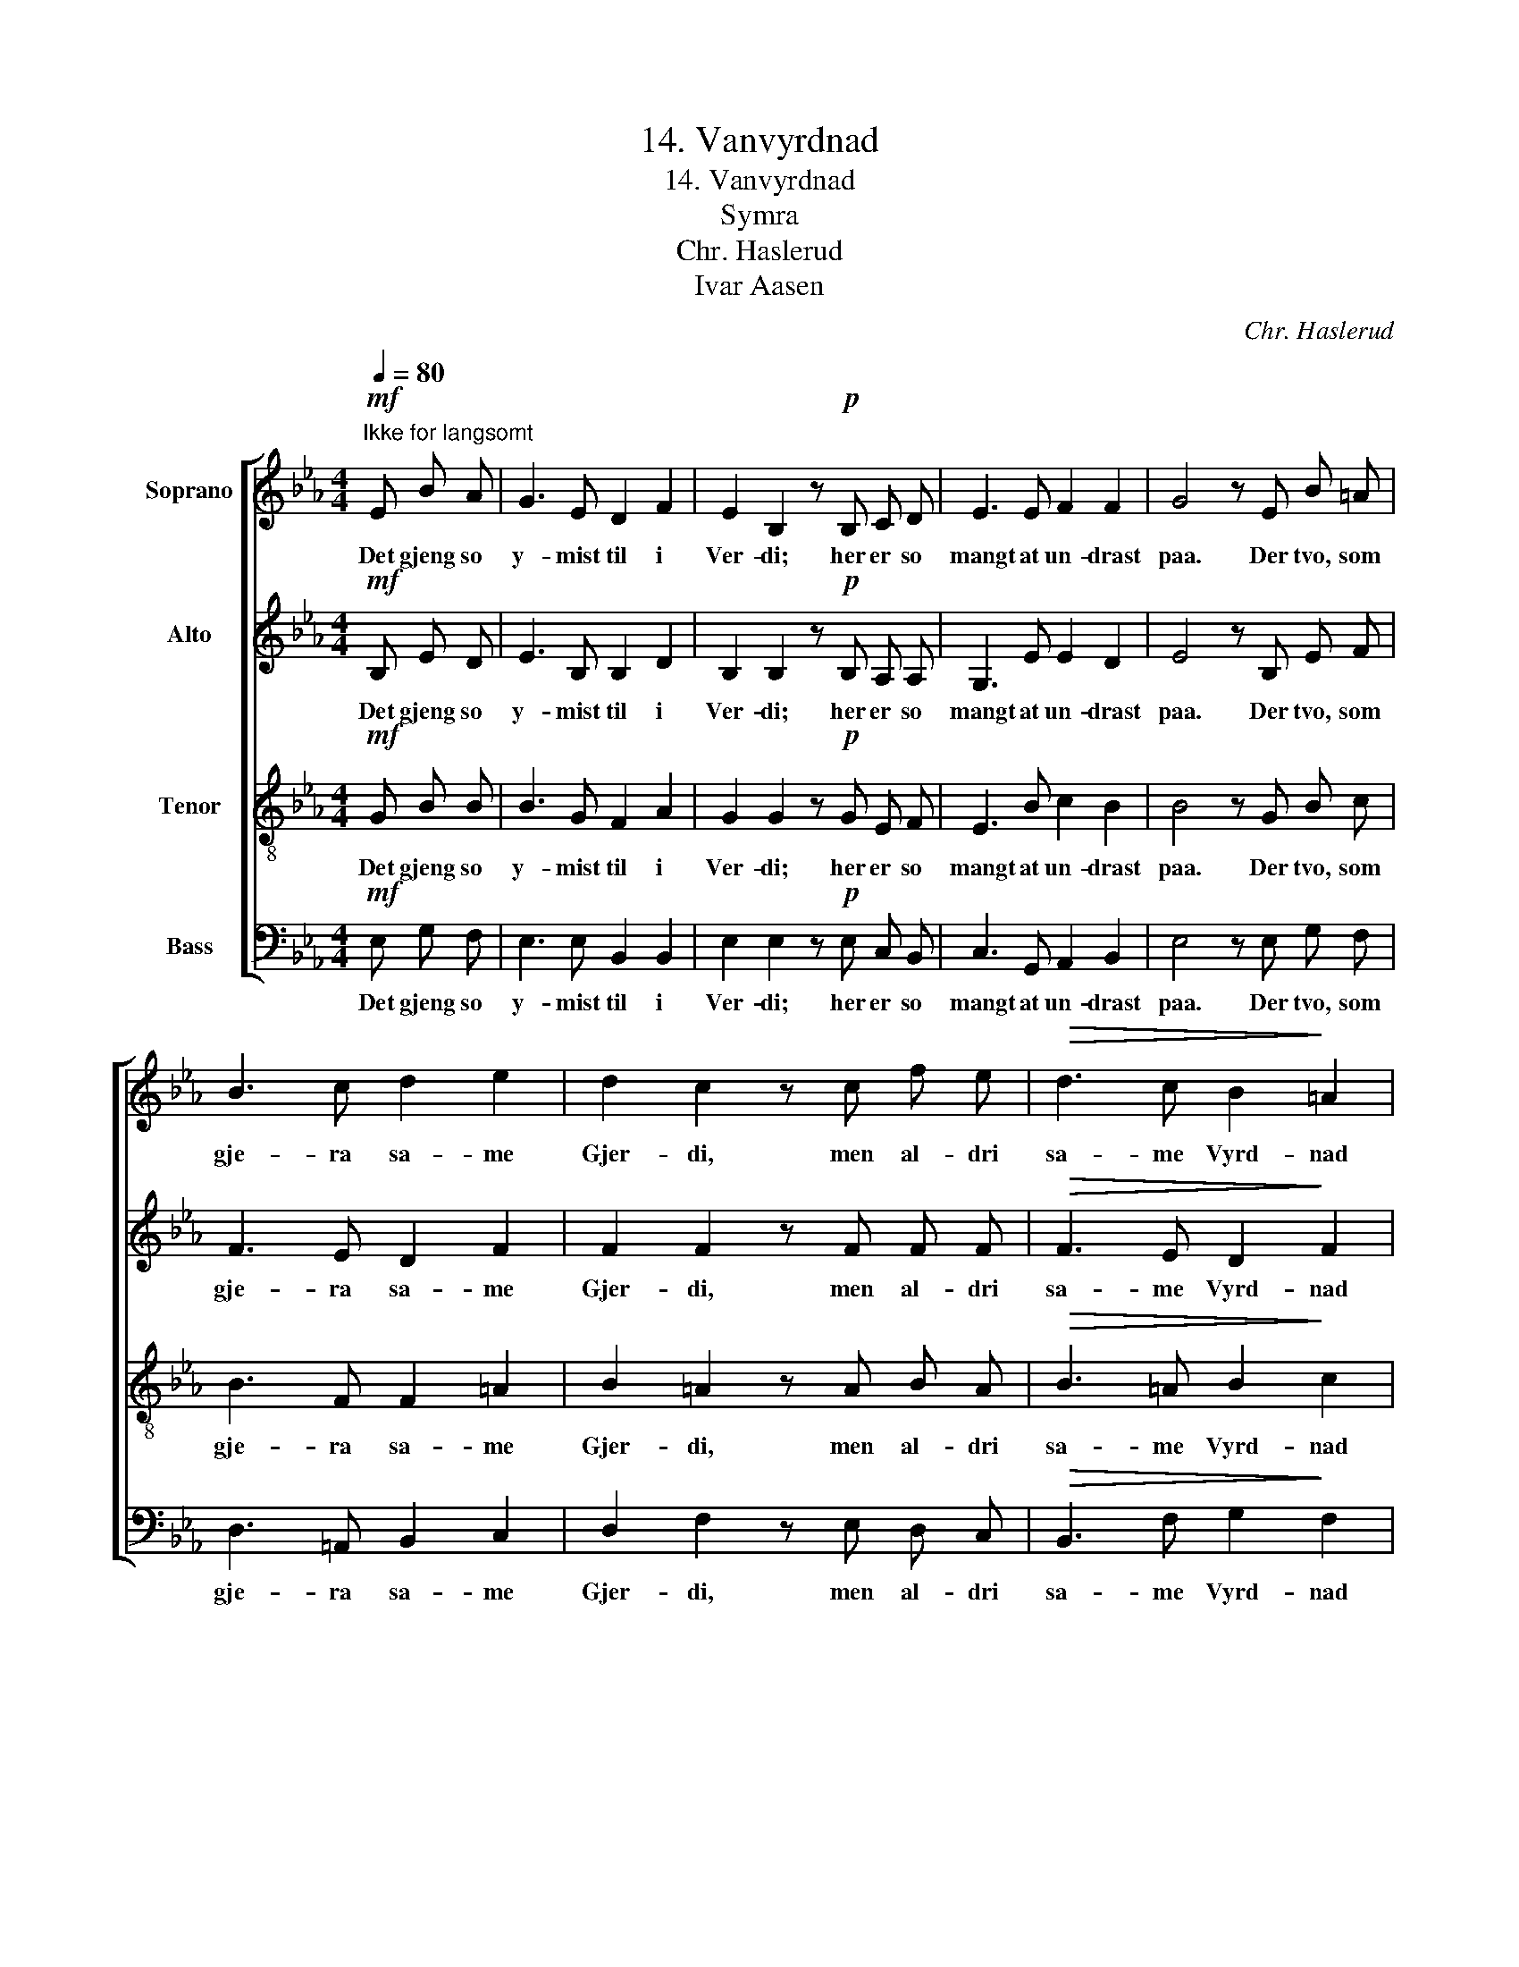 X:1
T:14. Vanvyrdnad
T:14. Vanvyrdnad
T:Symra
T:Chr. Haslerud
T:Ivar Aasen
C:Chr. Haslerud
Z:Ivar Aasen
%%score [ 1 2 3 4 ]
L:1/8
Q:1/4=80
M:4/4
K:Eb
V:1 treble nm="Soprano"
V:2 treble nm="Alto"
V:3 treble-8 nm="Tenor"
V:4 bass nm="Bass"
V:1
!mf!"^Ikke for langsomt" E B A | G3 E D2 F2 | E2 B,2 z!p! B, C D | E3 E F2 F2 | G4 z E B =A | %5
w: Det gjeng so|y- mist til i|Ver- di; her er so|mangt at un- drast|paa. Der tvo, som|
 B3 c d2 e2 | d2 c2 z c f e |!>(! d3 c B2!>)! =A2 | B4 z!p! B A G | F3 G A2 B2 | c2 B2 z B c d | %11
w: gje- ra sa- me|Gjer- di, men al- dri|sa- me Vyrd- nad|faa. Den ei- ne|fær seg Ros og|Mæ- ta, og hin fær|
 e2 c2 B2 A2 | G4 z!f! E F G | A2 B2 c2 d2 | e2 B2 z e c A | G3 G F2 F2 | E4 z |] %17
w: hel- der Last og|Skam; den ei- ne|gjeng i Lyst og|Kjæ- ta, og hin fær|al- dri, Fo- ten|fram.|
V:2
!mf! B, E D | E3 B, B,2 D2 | B,2 B,2 z!p! B, A, A, | G,3 E E2 D2 | E4 z B, E F | F3 E D2 F2 | %6
w: Det gjeng so|y- mist til i|Ver- di; her er so|mangt at un- drast|paa. Der tvo, som|gje- ra sa- me|
 F2 F2 z F F F |!>(! F3 E D2!>)! F2 | F4 z!p! G F E | D3 E F2 (FE) | E2 E2 z G A F | %11
w: Gjer- di, men al- dri|sa- me Vyrd- nad|faa. Den ei- ne|fær seg Ros og _|Mæ- ta, og hin fær|
 G2 E2 (FE) D2 | E4 z!f! E E E | E2 G2 A2 F2 | E2 E2 z E E F | E3 E E2 D2 | B,4 z |] %17
w: hel- der Last _ og|Skam; den ei- ne|gjeng i Lyst og|Kjæ- ta, og hin fær|al- dri, Fo- ten|fram.|
V:3
!mf! G B B | B3 G F2 A2 | G2 G2 z!p! G E F | E3 B c2 B2 | B4 z G B c | B3 F F2 =A2 | %6
w: Det gjeng so|y- mist til i|Ver- di; her er so|mangt at un- drast|paa. Der tvo, som|gje- ra sa- me|
 B2 =A2 z A B A |!>(! B3 =A B2!>)! c2 | d4 z4 | z!p! B B B A G F G | A2 G2 z4 | z B c A F G A B | %12
w: Gjer- di, men al- dri|sa- me Vyrd- nad|faa.|Den ei- ne fær seg Ros og|Mæ- ta,|og hin fær hel- der Last og|
 B4 z!f! G A B | c2 _d2 e2 B2 | B2 B2 z B A c | B3 B B2 A2 | G4 z |] %17
w: Skam; den ei- ne|gjeng i Lyst og|Kjæ- ta, og hin fær|al- dri, Fo- ten|fram.|
V:4
!mf! E, G, F, | E,3 E, B,,2 B,,2 | E,2 E,2 z!p! E, C, B,, | C,3 G,, A,,2 B,,2 | E,4 z E, G, F, | %5
w: Det gjeng so|y- mist til i|Ver- di; her er so|mangt at un- drast|paa. Der tvo, som|
 D,3 =A,, B,,2 C,2 | D,2 F,2 z E, D, C, |!>(! B,,3 F, G,2!>)! F,2 | B,,4 z4 | %9
w: gje- ra sa- me|Gjer- di, men al- dri|sa- me Vyrd- nad|faa.|
 z!p! A, A, G, F, E, D, E, | A,,2 E,2 z4 | z G,, A,, C, D, E, F, B,, | E,4 z!f! E, E, _D, | %13
w: Den ei- ne fær seg Ros og|Mæ- ta,|og hin fær hel- der Last og|Skam; den ei- ne|
 C,2 B,,2 A,,2 A,2 | G,2 G,2 z G, A, A,, | B,,3 B,, B,,2 B,,2 | E,4 z |] %17
w: gjeng i Lyst og|Kjæ- ta, og hin fær|al- dri, Fo- ten|fram.|

